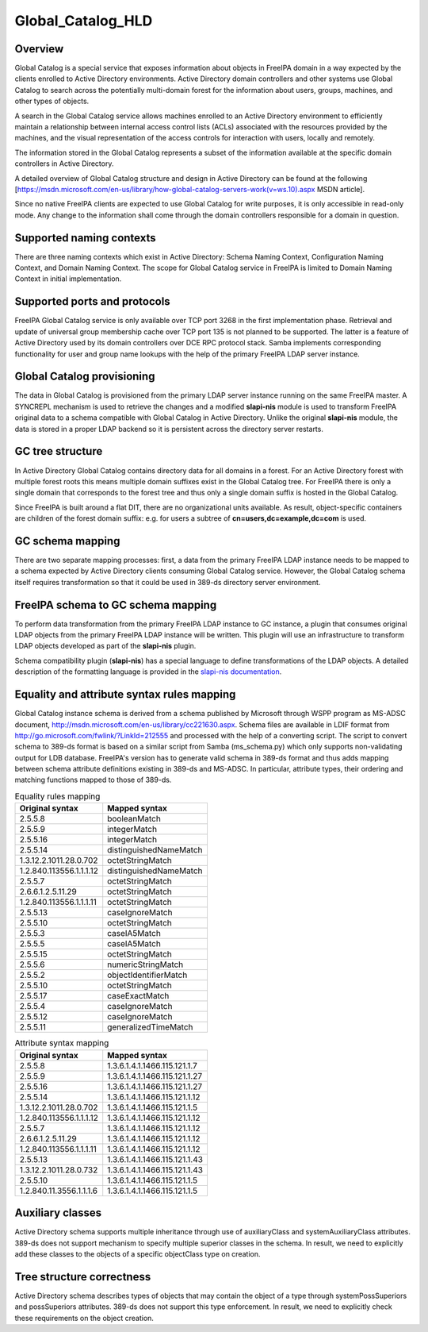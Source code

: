 Global_Catalog_HLD
==================

Overview
--------

Global Catalog is a special service that exposes information about
objects in FreeIPA domain in a way expected by the clients enrolled to
Active Directory environments. Active Directory domain controllers and
other systems use Global Catalog to search across the potentially
multi-domain forest for the information about users, groups, machines,
and other types of objects.

A search in the Global Catalog service allows machines enrolled to an
Active Directory environment to efficiently maintain a relationship
between internal access control lists (ACLs) associated with the
resources provided by the machines, and the visual representation of the
access controls for interaction with users, locally and remotely.

The information stored in the Global Catalog represents a subset of the
information available at the specific domain controllers in Active
Directory.

A detailed overview of Global Catalog structure and design in Active
Directory can be found at the following
[https://msdn.microsoft.com/en-us/library/how-global-catalog-servers-work(v=ws.10).aspx
MSDN article].

Since no native FreeIPA clients are expected to use Global Catalog for
write purposes, it is only accessible in read-only mode. Any change to
the information shall come through the domain controllers responsible
for a domain in question.



Supported naming contexts
-------------------------

There are three naming contexts which exist in Active Directory: Schema
Naming Context, Configuration Naming Context, and Domain Naming Context.
The scope for Global Catalog service in FreeIPA is limited to Domain
Naming Context in initial implementation.



Supported ports and protocols
-----------------------------

FreeIPA Global Catalog service is only available over TCP port 3268 in
the first implementation phase. Retrieval and update of universal group
membership cache over TCP port 135 is not planned to be supported. The
latter is a feature of Active Directory used by its domain controllers
over DCE RPC protocol stack. Samba implements corresponding
functionality for user and group name lookups with the help of the
primary FreeIPA LDAP server instance.



Global Catalog provisioning
---------------------------

The data in Global Catalog is provisioned from the primary LDAP server
instance running on the same FreeIPA master. A SYNCREPL mechanism is
used to retrieve the changes and a modified **slapi-nis** module is used
to transform FreeIPA original data to a schema compatible with Global
Catalog in Active Directory. Unlike the original **slapi-nis** module,
the data is stored in a proper LDAP backend so it is persistent across
the directory server restarts.



GC tree structure
-----------------

In Active Directory Global Catalog contains directory data for all
domains in a forest. For an Active Directory forest with multiple forest
roots this means multiple domain suffixes exist in the Global Catalog
tree. For FreeIPA there is only a single domain that corresponds to the
forest tree and thus only a single domain suffix is hosted in the Global
Catalog.

Since FreeIPA is built around a flat DIT, there are no organizational
units available. As result, object-specific containers are children of
the forest domain suffix: e.g. for users a subtree of
**cn=users,dc=example,dc=com** is used.



GC schema mapping
-----------------

There are two separate mapping processes: first, a data from the primary
FreeIPA LDAP instance needs to be mapped to a schema expected by Active
Directory clients consuming Global Catalog service. However, the Global
Catalog schema itself requires transformation so that it could be used
in 389-ds directory server environment.



FreeIPA schema to GC schema mapping
----------------------------------------------------------------------------------------------

To perform data transformation from the primary FreeIPA LDAP instance to
GC instance, a plugin that consumes original LDAP objects from the
primary FreeIPA LDAP instance will be written. This plugin will use an
infrastructure to transform LDAP objects developed as part of the
**slapi-nis** plugin.

Schema compatibility plugin (**slapi-nis**) has a special language to
define transformations of the LDAP objects. A detailed description of
the formatting language is provided in the `slapi-nis
documentation <https://git.fedorahosted.org/cgit/slapi-nis.git/tree/doc/format-specifiers.txt>`__.



Equality and attribute syntax rules mapping
----------------------------------------------------------------------------------------------

Global Catalog instance schema is derived from a schema published by
Microsoft through WSPP program as MS-ADSC document,
http://msdn.microsoft.com/en-us/library/cc221630.aspx. Schema files are
available in LDIF format from
http://go.microsoft.com/fwlink/?LinkId=212555 and processed with the
help of a converting script. The script to convert schema to 389-ds
format is based on a similar script from Samba (ms_schema.py) which only
supports non-validating output for LDB database. FreeIPA's version has
to generate valid schema in 389-ds format and thus adds mapping between
schema attribute definitions existing in 389-ds and MS-ADSC. In
particular, attribute types, their ordering and matching functions
mapped to those of 389-ds.

.. table:: Equality rules mapping

   ======================= ======================
   Original syntax         Mapped syntax
   ======================= ======================
   2.5.5.8                 booleanMatch
   2.5.5.9                 integerMatch
   2.5.5.16                integerMatch
   2.5.5.14                distinguishedNameMatch
   1.3.12.2.1011.28.0.702  octetStringMatch
   1.2.840.113556.1.1.1.12 distinguishedNameMatch
   2.5.5.7                 octetStringMatch
   2.6.6.1.2.5.11.29       octetStringMatch
   1.2.840.113556.1.1.1.11 octetStringMatch
   2.5.5.13                caseIgnoreMatch
   2.5.5.10                octetStringMatch
   2.5.5.3                 caseIA5Match
   2.5.5.5                 caseIA5Match
   2.5.5.15                octetStringMatch
   2.5.5.6                 numericStringMatch
   2.5.5.2                 objectIdentifierMatch
   2.5.5.10                octetStringMatch
   2.5.5.17                caseExactMatch
   2.5.5.4                 caseIgnoreMatch
   2.5.5.12                caseIgnoreMatch
   2.5.5.11                generalizedTimeMatch
   ======================= ======================

.. table:: Attribute syntax mapping

   ======================= =============================
   Original syntax         Mapped syntax
   ======================= =============================
   2.5.5.8                 1.3.6.1.4.1.1466.115.121.1.7
   2.5.5.9                 1.3.6.1.4.1.1466.115.121.1.27
   2.5.5.16                1.3.6.1.4.1.1466.115.121.1.27
   2.5.5.14                1.3.6.1.4.1.1466.115.121.1.12
   1.3.12.2.1011.28.0.702  1.3.6.1.4.1.1466.115.121.1.5
   1.2.840.113556.1.1.1.12 1.3.6.1.4.1.1466.115.121.1.12
   2.5.5.7                 1.3.6.1.4.1.1466.115.121.1.12
   2.6.6.1.2.5.11.29       1.3.6.1.4.1.1466.115.121.1.12
   1.2.840.113556.1.1.1.11 1.3.6.1.4.1.1466.115.121.1.12
   2.5.5.13                1.3.6.1.4.1.1466.115.121.1.43
   1.3.12.2.1011.28.0.732  1.3.6.1.4.1.1466.115.121.1.43
   2.5.5.10                1.3.6.1.4.1.1466.115.121.1.5
   1.2.840.11.3556.1.1.1.6 1.3.6.1.4.1.1466.115.121.1.5
   ======================= =============================



Auxiliary classes
-----------------

Active Directory schema supports multiple inheritance through use of
auxiliaryClass and systemAuxiliaryClass attributes. 389-ds does not
support mechanism to specify multiple superior classes in the schema. In
result, we need to explicitly add these classes to the objects of a
specific objectClass type on creation.



Tree structure correctness
--------------------------

Active Directory schema describes types of objects that may contain the
object of a type through systemPossSuperiors and possSuperiors
attributes. 389-ds does not support this type enforcement. In result, we
need to explicitly check these requirements on the object creation.